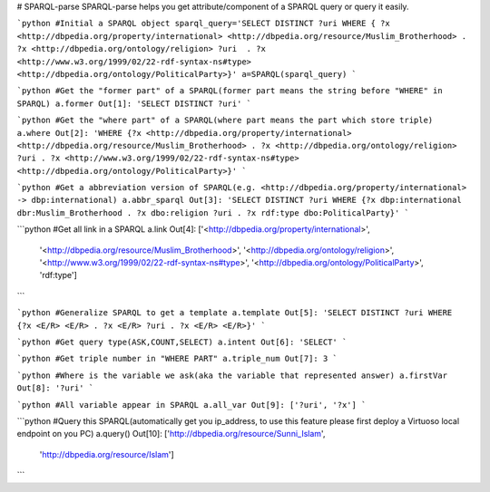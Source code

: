 # SPARQL-parse
SPARQL-parse helps you get attribute/component of a SPARQL query or query it easily.

```python
#Initial a SPARQL object 
sparql_query='SELECT DISTINCT ?uri WHERE { ?x <http://dbpedia.org/property/international> <http://dbpedia.org/resource/Muslim_Brotherhood> . ?x <http://dbpedia.org/ontology/religion> ?uri  . ?x <http://www.w3.org/1999/02/22-rdf-syntax-ns#type> <http://dbpedia.org/ontology/PoliticalParty>}'
a=SPARQL(sparql_query)
```

```python
#Get the "former part" of a SPARQL(former part means the string before "WHERE" in SPARQL)
a.former
Out[1]: 'SELECT DISTINCT ?uri'
```

```python
#Get the "where part" of a SPARQL(where part means the part which store triple)
a.where
Out[2]: 'WHERE {?x <http://dbpedia.org/property/international> <http://dbpedia.org/resource/Muslim_Brotherhood> . ?x <http://dbpedia.org/ontology/religion> ?uri . ?x <http://www.w3.org/1999/02/22-rdf-syntax-ns#type> <http://dbpedia.org/ontology/PoliticalParty>}'
```

```python
#Get a abbreviation version of SPARQL(e.g. <http://dbpedia.org/property/international> -> dbp:international)
a.abbr_sparql
Out[3]: 'SELECT DISTINCT ?uri WHERE {?x dbp:international dbr:Muslim_Brotherhood . ?x dbo:religion ?uri . ?x rdf:type dbo:PoliticalParty}'
```

```python
#Get all link in a SPARQL
a.link
Out[4]: 
['<http://dbpedia.org/property/international>',
 '<http://dbpedia.org/resource/Muslim_Brotherhood>',
 '<http://dbpedia.org/ontology/religion>',
 '<http://www.w3.org/1999/02/22-rdf-syntax-ns#type>',
 '<http://dbpedia.org/ontology/PoliticalParty>',
 'rdf:type']
```

```python
#Generalize SPARQL to get a template
a.template
Out[5]: 'SELECT DISTINCT ?uri WHERE {?x <E/R> <E/R> . ?x <E/R> ?uri . ?x <E/R> <E/R>}'
```

```python
#Get query type(ASK,COUNT,SELECT)
a.intent
Out[6]: 'SELECT'
```

```python
#Get triple number in "WHERE PART"
a.triple_num
Out[7]: 3
```

```python
#Where is the variable we ask(aka the variable that represented answer)
a.firstVar
Out[8]: '?uri'
```

```python
#All variable appear in SPARQL
a.all_var
Out[9]: ['?uri', '?x']
```

```python
#Query this SPARQL(automatically get you ip_address, to use this feature please first deploy a Virtuoso local endpoint on you PC)
a.query()
Out[10]: 
['http://dbpedia.org/resource/Sunni_Islam',
 'http://dbpedia.org/resource/Islam']
```

